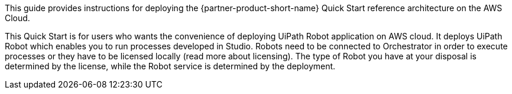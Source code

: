 // Replace the content in <>
// Identify your target audience and explain how/why they would use this Quick Start.
//Avoid borrowing text from third-party websites (copying text from AWS service documentation is fine). Also, avoid marketing-speak, focusing instead on the technical aspect.

This guide provides instructions for deploying the {partner-product-short-name} Quick Start reference architecture on the AWS Cloud.

This Quick Start is for users who wants the convenience of deploying UiPath Robot application on AWS cloud. It deploys UiPath Robot which enables you to run processes developed in Studio. Robots need to be connected to Orchestrator in order to execute processes or they have to be licensed locally (read more about licensing). The type of Robot you have at your disposal is determined by the license, while the Robot service is determined by the deployment.
